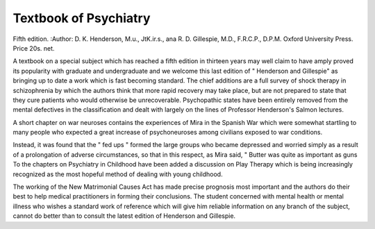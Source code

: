 Textbook of Psychiatry
=======================

Fifth edition. 
:Author: D. K. Henderson, M.u., Jt\K.i\r.s., ana
R. D. Gillespie, M.D., F.R.C.P., D.P.M.
Oxford University Press. Price 20s. net.

A textbook on a special subject which has
reached a fifth edition in thirteen years may
well claim to have amply proved its popularity
with graduate and undergraduate and we
welcome this last edition of " Henderson and
Gillespie" as bringing up to date a work
which is fast becoming standard. The chief
additions are a full survey of shock therapy in
schizophrenia by which the authors think that
more rapid recovery may take place, but are
not prepared to state that they cure patients
who would otherwise be unrecoverable. Psychopathic states have been entirely removed from
the mental defectives in the classification and
dealt with largely on the lines of Professor
Henderson's Salmon lectures.

A short chapter on war neuroses contains
the experiences of Mira in the Spanish War
which were somewhat startling to many people
who expected a great increase of psychoneuroses
among civilians exposed to war conditions.

Instead, it was found that the " fed ups "
formed the large groups who became depressed
and worried simply as a result of a prolongation
of adverse circumstances, so that in this respect,
as Mira said, " Butter was quite as important
as guns To the chapters on Psychiatry in
Childhood have been added a discussion on
Play Therapy which is being increasingly
recognized as the most hopeful method of
dealing with young childhood.

The working of the New Matrimonial Causes
Act has made precise prognosis most important
and the authors do their best to help medical
practitioners in forming their conclusions.
The student concerned with mental health
or mental illness who wishes a standard work
of reference which will give him reliable
information on any branch of the subject,
cannot do better than to consult the latest
edition of Henderson and Gillespie.
